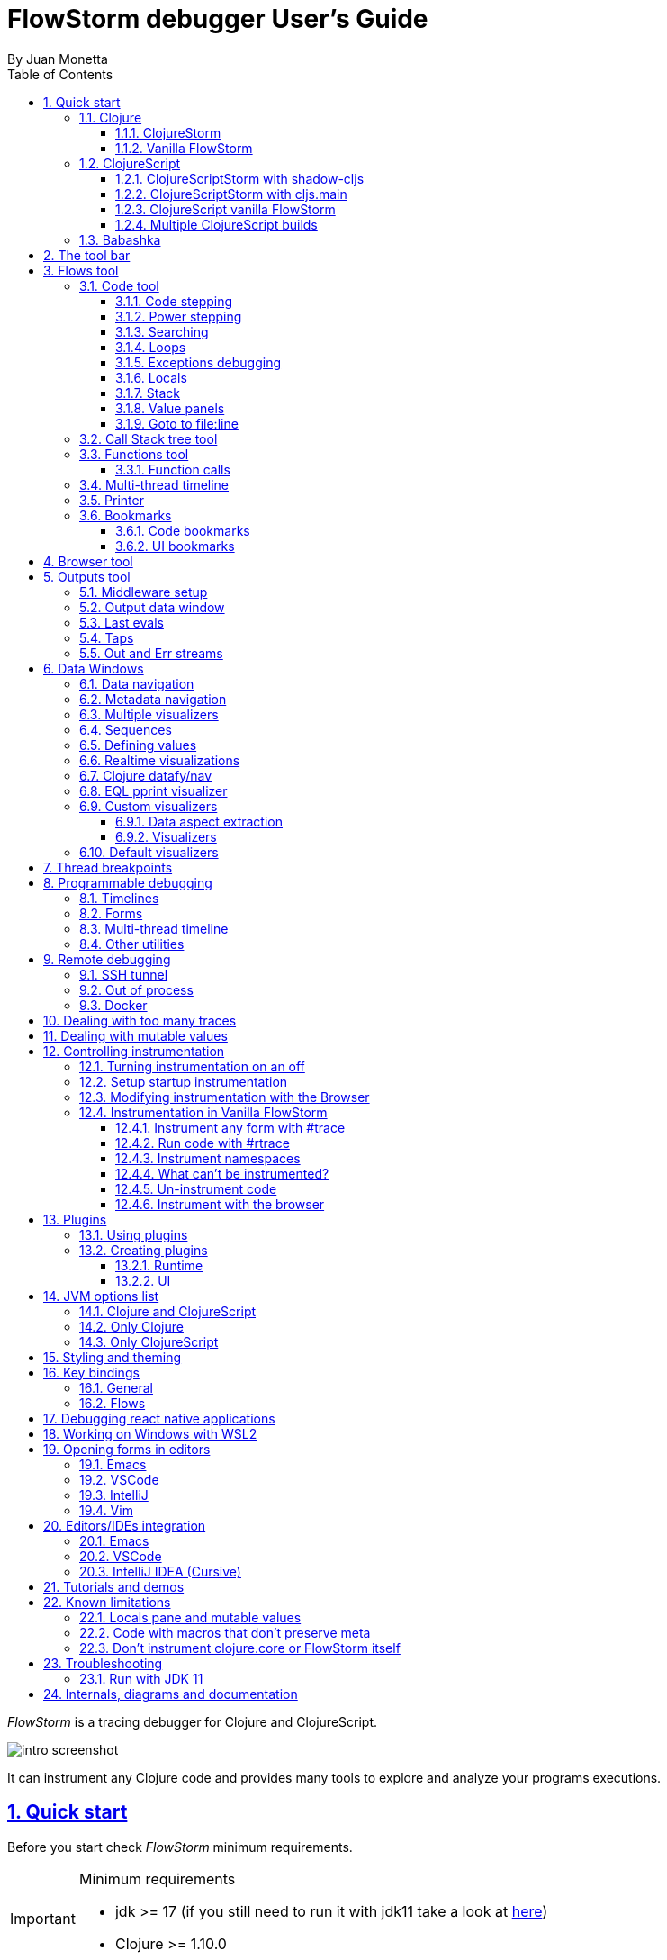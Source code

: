 = FlowStorm debugger User's Guide
:source-highlighter: rouge
:author: By Juan Monetta
:lang: en
:encoding: UTF-8
:doctype: book
:toc: left
:toclevels: 3
:sectlinks:
:sectanchors:
:leveloffset: 1
:sectnums:


_FlowStorm_ is a tracing debugger for Clojure and ClojureScript.

image::user_guide_images/intro_screenshot.png[]

It can instrument any Clojure code and provides many tools to explore and analyze your programs executions.

= Quick start

Before you start check _FlowStorm_ minimum requirements.

[IMPORTANT]
.Minimum requirements
====
	- jdk >= 17 (if you still need to run it with jdk11 take a look at <<#_run_with_jdk_11,here>>)
	- Clojure >= 1.10.0
====

== Clojure

There are two ways of using _FlowStorm_ for Clojure :

	- With <<#_clojurestorm,ClojureStorm>> (recommended) : Swap your Clojure compiler at dev time by ClojureStorm and get everything instrumented automatically
	- <<#_vanilla_flowstorm,Vanilla FlowStorm>> : Just add FlowStorm to your dev classpath and instrument by tagging and re-evaluating forms
    
=== ClojureStorm

This is the newest and simplest way of using _FlowStorm_. It requires you to swap your official Clojure compiler by _ClojureStorm_ only at dev time.

Swapping compilers sounds like a lot, but don't worry, _ClojureStorm_ is just a patch applied over the official compiler with some
extra stuff for automatic instrumentation. You shouldn't encounter any differences, it is only for dev, and you can swap it back
and forth by starting your repl with a different alias or lein profile.

The easiest way to run and learn _FlowStorm_ with _ClojureStorm_ is by running the repl tutorial.

==== Try it with no project and no config

You can start a repl with FlowStorm with a single command like this :

[%nowrap,bash]
----
;; on Linux and OSX
clj -Sforce -Sdeps '{:deps {} :aliases {:dev {:classpath-overrides {org.clojure/clojure nil} :extra-deps {com.github.flow-storm/clojure {:mvn/version "1.12.0-9"} com.github.flow-storm/flow-storm-dbg {:mvn/version "4.4.0"}}}}}' -A:dev

;; on Windows
clj -Sforce -Sdeps '{:deps {} :aliases {:dev {:classpath-overrides {org.clojure/clojure nil} :extra-deps {com.github.flow-storm/clojure {:mvn/version """1.12.0-9"""} com.github.flow-storm/flow-storm-dbg {:mvn/version """4.4.0"""}}}}}' -A:dev
----

Pasting that command on your terminal will bring up a repl with _FlowStorm_ and the compiler swapped by _ClojureStorm_. When the repl comes up
evaluate the `:dbg` keyword to bring up the UI and then click on  `Help->Tutorial` on the menu for a tour of the basics.

After the tutorial you may want to use it on your projects. You use it by adding a deps.edn alias or  lein profile.

The simplest way is to setup it globally, so that is what we are going to do next. You can also add it only
to specific projects if they require special configurations.

==== Global setup as deps.edn aliases

You can setup your global `~/.clojure/deps.edn` (on linux and macOS) or `%USERPROFILE%\.clojure\deps.edn` (on windows) like this :

[%nowrap,clojure]
----
{...
 :aliases
 {:1.12-storm {:classpath-overrides {org.clojure/clojure nil}
               :extra-deps {com.github.flow-storm/clojure {:mvn/version "1.12.0-9"}
                            com.github.flow-storm/flow-storm-dbg {:mvn/version "4.4.0"}}}

  ;; Optional plugins you find yourself using regularly 
  :fs-web-plugin {:extra-deps {com.github.flow-storm/flow-storm-web-plugin {:mvn/version "1.0.0-beta"}}
                  :jvm-opts ["-Dclojure.storm.instrumentOnlyPrefixes.webPlugin=org.httpkit.server,ring.adapter.jetty,next.jdbc.result-set"
                             "-Dflowstorm.plugins.namespaces.webPlugin=flow-storm.plugins.web.all"]}
  
  ...}}
----

Then you can start your repls with the `:1.12-storm` alias (like `clj -A:1.12-storm`). When the repl comes up evaluate the `:dbg` keyword to bring up the UI,
then click on  `Help->Tutorial` on the menu for a tour of the basics.

==== Global setup as leiningen profiles

You can setup your global `~/.lein/profiles.clj` (on linux and macOS) or `%USERPROFILE%\.lein\profiles.clj` (on windows) like this :

[%nowrap,clojure]
----
{:1.12-storm
 {:dependencies [[com.github.flow-storm/clojure "1.12.0-9"]
                 [com.github.flow-storm/flow-storm-dbg "4.4.0"]]
  :exclusions [org.clojure/clojure]}

 ;; Optional plugins you find yourself using regularly 
 :fs-web-plugin
 {:dependencies [[com.github.flow-storm/flow-storm-web-plugin "1.0.0-beta"]]
  :jvm-opts ["-Dclojure.storm.instrumentOnlyPrefixes.webPlugin=org.httpkit.server,ring.adapter.jetty,next.jdbc.result-set"
             "-Dflowstorm.plugins.namespaces.webPlugin=flow-storm.plugins.web.all"]}
...}
----

Then you can start your project repls with `+1.12-storm` profile (like `lein with-profile +1.12-storm repl`). When the repl comes up evaluate the `:dbg` keyword to bring up the UI,
then click on  `Help->Tutorial` on the menu for a tour of the basics.

[NOTE]
.Running lein repl without a project
====
For some reason if you run `lein with-profile +1.12-storm repl` outside of a project it will not run with the profile
activated correctly.
====

==== Per project setup with deps.edn

If your project is using deps.edn, you can add an alias that looks like this :

[%nowrap,clojure]
----
{...
 :aliases {:1.12-storm
           {;; for disabling the official compiler
            :classpath-overrides {org.clojure/clojure nil} 
            :extra-deps {com.github.flow-storm/clojure {:mvn/version "1.12.0-9"}
                         com.github.flow-storm/flow-storm-dbg {:mvn/version "4.4.0"}}}}}
----

Once you have setup your deps.edn, start your repl with the `:1.12-storm` alias and run the debugger by evaluating
the `:dbg` keyworkd on your repl (this means just type `:dbg` and hit return).

If it is your first time using FlowStorm, when the UI comes up click on `Help->Tutorial` on the menu for a tour of the basics.

If you need more fine control over instrumentation see <<#_controlling_instrumentation,controlling instrumentation>>.

==== Setup with leiningen

If your project uses lein, you can add a profile that looks like this :

[%nowrap,clojure]
----
(defproject my.project "1.0.0"
  :profiles {:1.12-storm
             {:dependencies [[com.github.flow-storm/clojure "1.12.0-9"]
                             [com.github.flow-storm/flow-storm-dbg "4.4.0"]]
              :exclusions [org.clojure/clojure]}}
  ...)
----

Once you have setup your lein profile globally or per project, start your repl with the `1.12-storm` profile and run the debugger by evaluating
the `:dbg` keyworkd on your repl (this means just type `:dbg` and hit return).

Make sure you activate the profile with `lein with-profile +1.12-storm repl`. 

If it is your first time using FlowStorm, when the UI comes up click on `Help->Tutorial` on the menu for a tour of the basics.

If you need more fine control over instrumentation see <<#_controlling_instrumentation,controlling instrumentation>>.

[NOTE]
.lein dependencies
====
If you are using lein < 2.11.0 make sure your global :dependencies don't include the official org.clojure/clojure dependency.
Moving to lein latest version should work ok even if your global :dependencies contains the Clojure dep.
====

=== Vanilla FlowStorm

If you use the https://clojure.org/guides/deps_and_cli[clojure cli] you can start a repl with the _FlowStorm_ dependency loaded like this :

[,bash]
----
;; on Linux and OSX
clj -Sforce -Sdeps '{:deps {com.github.flow-storm/flow-storm-dbg {:mvn/version "4.4.0"}}}'

;; on Windows
clj -Sforce -Sdeps '{:deps {com.github.flow-storm/flow-storm-dbg {:mvn/version """4.4.0"""}}}'
----

If you are a https://leiningen.org/[lein] user add the dependency to your project.clj `:dependencies` and run `lein repl`.

Then require the api namespace and start the debugger :

[%nowrap,clojure]
----
user> (require '[flow-storm.api :as fs-api]) ;; the only namespace you need to require

user> (fs-api/local-connect) ;; will run the debugger GUI and get everything ready
----

You should now see a empty debugger window. Click on the recording button to leave the debugger in
recording mode and the let's debug something:

[%nowrap,clojure]
----
user> #rtrace (reduce + (map inc (range 10))) ;; #rtrace will instrument and run some code
----

After running it, you should get the return value of the expression (as if #rtrace wasn't there),
but now you will also have the debugger UI showing your recordings.

From here you probably want to check out the <<#_flows_tool, Flows tool>> which contains a lot of information
about exploring your recordings.

== ClojureScript

Debugging ClojureScript is a case of remote debugging in _FlowStorm_. This means the debugger
will run in a separate process and connect to the debuggee (your browser or nodejs runtime) via a websocket and optionally
an nrepl server.

There are two ways of using _FlowStorm_ with ClojureScript :

    - With <<#_clojurescriptstorm_with_shadow_cljs,ClojureScriptStorm>> (recommended) : Swap your ClojureScript compiler by ClojureScriptStorm at dev and get everything instrumented automatically
	- <<#_clojurescript_vanilla_flowstorm,Vanilla FlowStorm>> : Just add FlowStorm to your dev classpath and instrument by tagging and re-evaluating forms
    
_ClojureScriptStorm_ is a fork of the official ClojureScript compiler that adds automatic instrumentation so you don't need to think about it (you can still disable it when you don't need it).

You use it by swapping the official ClojureScript compiler by _ClojureScriptStorm_ at dev time, using dev aliases or profiles.

[NOTE]
.Repl connection
====
For enabling every debugger feature, _FlowStorm_ needs to connect to a cljs repl.
Currently only shadow-cljs repl over nrepl is supported.
====

=== ClojureScriptStorm with shadow-cljs

[IMPORTANT]
.Minimum requirements
====
    - Shadow Cljs >= 2.25.4
    - FlowStorm >= 3.7.4
====

For setting up _FlowStorm_ with shadow-cljs you need to modify two files, your `shadow-cljs.edn` and your `deps.edn`.
This is setup once and forget, so once you have configured _FlowStorm_ you can do everything from the UI, without
any other sources modifications.

If you want a shadow-cljs template to play with, take a look at https://github.com/jpmonettas/shadow-flow-storm-basic/[this repo].

[NOTE]
.shadow-cljs
====
Currently you can only use _ClojureScriptStorm_ with shadow-cljs if you are resolving your
dependencies with deps.edn. This means having `:deps true` or similar in your shadow-cljs.edn.
If you have your dependencies directly in your shadow-cljs.edn you will have to use <<#_clojurescript_vanilla_flowstorm,Vanilla FlowStorm>>
for now.
This is because there is currently no way to swap the ClojureScript compiler in shadow-cljs.edn.
====

First, make your shadow-cljs.edn looks something like this :

[%nowrap,clojure]
----
{:deps {:aliases [:dev]}
 :nrepl {:port 9000}
 ... 
 :builds
 {:my-app {...
           :devtools {:preloads [flow-storm.storm-preload]
                      :http-port 8021}}}}
----

So, the important parts are: you need to tell shadow to apply your deps.edn dev alias, set up a nrepl port,
and also add `flow-storm.storm-preload` to your preloads. If you have other preloads make sure `flow-storm.storm-preload`
is the first one.

Then, modify your `deps.edn` dev profile to look like this :

[%nowrap,clojure]
----
{...
 :aliases
 {:dev {:classpath-overrides {org.clojure/clojurescript nil} ;; disable the official compiler
        :extra-deps {thheller/shadow-cljs {:mvn/version "2.25.6" ;; >= 2.25.4
                                           :exclusions [org.clojure/clojurescript]}
                     ;; bring ClojureScriptStorm
                     com.github.flow-storm/clojurescript {:mvn/version "1.11.132-9"}
                     ;; add FlowStorm runtime dep
                     com.github.flow-storm/flow-storm-inst {:mvn/version "4.4.0"}}
       :jvm-opts ["-Dcljs.storm.instrumentOnlyPrefixes=your-app-base-ns"
                   "-Dcljs.storm.instrumentEnable=true"
                   "-Dflowstorm.startRecording=false"]}}}
----

There are lots of things going on there, but the main ones are: disabling the official compiler, adding
_ClojureScriptStorm_ and _FlowStorm_ dependencies, and then configuring what you want _ClojureScriptStorm_ to automatically
instrument.

It is important to configure what namespaces you want to instrument, and you do this by setting the
`cljs.storm.instrumentOnlyPrefixes` jvm property.

This is a comma separated list of namespaces prefixes, you normally want your app namespaces plus some libraries, like :
`cljs.storm.instrumentOnlyPrefixes=org.my-app,org.my-lib,hiccup`

And this is it. Once you have it configured, run your shadow watch as you normally do, load your app on the browser (or nodejs).

Whenever your need the debugger, on a terminal run the ui with your shadow-cljs.edn data :

[,bash]
----
clj -Sforce -Sdeps '{:deps {com.github.flow-storm/flow-storm-dbg {:mvn/version "4.4.0"}}}' -X flow-storm.debugger.main/start-debugger :port 9000 :repl-type :shadow :build-id :my-app
----

and then reload you page so it connects to it.

Since we started the app with `flowstorm.startRecording=false` you will have to click on the record button once to start recording.
Whenever recording is enable and something executes under an instrumented namespace you should see the recordings appear in the debugger
under the main thread.

[NOTE]
.recording expressions typed on the repl
====
If you type at the repl something like `(defn foo [a b] (+ a b))` under an instrumented ns, the `foo` function will get instrumented
automatically and you will able to explore the recordings after the function is called.
On the other side, typing a simple expression like `(+ 1 2)` will not show anything, this is currently a limitation but you can
still make that work by wrapping the expression on a fn and immediately calling it, like `((fn [] (+ 1 2)))`
====

=== ClojureScriptStorm with cljs.main

You can use _FlowStorm_ and _ClojureScriptStorm_ with cljs.main.

To compile instrumented files :

[%nowrap,bash]
----
clj -J-Dcljs.storm.instrumentOnlyPrefixes=org.foo -J-Dcljs.storm.instrumentEnable=true -Sdeps '{:paths ["src"] :deps {com.github.flow-storm/clojurescript {:mvn/version "1.11.132-9"} com.github.flow-storm/flow-storm-inst {:mvn/version "4.4.0"}}}' -M -m cljs.main -co '{:preloads [flow-storm.storm-preload] :main org.foo.core}' --compile
----

To run a repl that instrument everything under org.foo :

[%nowrap,bash]
----
clj -J-Dcljs.storm.instrumentOnlyPrefixes=org.foo -J-Dcljs.storm.instrumentEnable=true -Sdeps '{:paths ["src"] :deps {com.github.flow-storm/clojurescript {:mvn/version "1.11.132-9"} com.github.flow-storm/flow-storm-inst {:mvn/version "4.4.0"}}}' -M -m cljs.main -co '{:preloads [flow-storm.storm-preload] :main org.foo.core}' --repl
----

Then run the _FlowStorm_ UI :

[%nowrap,bash]
----
clj -Sforce -Sdeps '{:deps {com.github.flow-storm/flow-storm-dbg {:mvn/version "4.4.0"}}}' -X flow-storm.debugger.main/start-debugger
----

And now refresh your browser page so your browser app connects to the UI.

=== ClojureScript vanilla FlowStorm

Let's say you are using https://github.com/thheller/shadow-cljs[shadow-cljs] to start a ClojureScript repl.

First you need to add _FlowStorm_ dependency to your project dependencies, like this :

[%nowrap,clojure]
----
$ cat shadow-cljs.edn

{...
 :dependencies [... [com.github.flow-storm/flow-storm-inst "4.4.0"]]

 ;; the next two lines aren't needed but pretty convenient
 :nrepl {:port 9000}
 :my-build-id {:devtools {:preloads [flow-storm.preload]}}
 ...} 
----

Then let's say you start your repl like :

[,bash]
----
npx shadow-cljs watch :my-build-id

shadow-cljs - config: /home/jmonetta/demo/shadow-cljs.edn
shadow-cljs - server version: 2.19.0 running at http://localhost:9630
shadow-cljs - nREPL server started on port 9000
shadow-cljs - watching build :my-build-id
[:my-build-id] Configuring build.
[:my-build-id] Compiling ...
[:my-build-id] Build completed. (127 files, 0 compiled, 0 warnings, 6.19s)

cljs.user=> 
----

As you can see from the output log shadow-cljs started a nrepl server on port 9000, this is the port _FlowStorm_ needs to connect to,
so to start the debugger and connect to it you run :

[,bash]
----
;; on linux and mac-os
clj -Sforce -Sdeps '{:deps {com.github.flow-storm/flow-storm-dbg {:mvn/version "4.4.0"}}}' -X flow-storm.debugger.main/start-debugger :port 9000 :repl-type :shadow :build-id :my-build-id

;; on windows
clj -Sforce -Sdeps '{:deps {com.github.flow-storm/flow-storm-dbg {:mvn/version """4.4.0"""}}}' -X flow-storm.debugger.main/start-debugger :port 9000 :repl-type :shadow :build-id :my-build-id
----

And that is all you need, the debugger GUI will pop up and everything will be ready.

Try tracing some code from the repl :

[%nowrap,clojure]
----
cljs.user> #rtrace (reduce + (map inc (range 10))) ;; #rtrace will instrument and run some code
----

After running it, you should get the return value of the expression (as if #rtrace wasn't there).

The debugger thread list (the one on the left) shows all the threads it has recordings for. Because we are
in javascript land there will always be just one thread, called `main`.
Double clicking it should open the "thread exploring tools" for that thread in a new tab.

This guide will cover all the tools in more detail but if you are interested in code stepping for example you will find
it in the `code stepping tool` at the bottom left corner of the thread tab, the one that has the `()` icon.

Click on it and use the stepping controls to step over the code.

Now that everything seems to be working move on and explore the many features _FlowStorm_ provides. There are many ways of instrumenting
your code, and many ways to explore its executions.

If you are not using a repl or the repl you are using isn't supported by _FlowStorm_ yet you can still use the debugger
but not all features will be supported (mainly the browser features).

For this you can start the debugger like before but without any parameters, like this :

[,bash]
----
clj -Sforce -Sdeps '{:deps {com.github.flow-storm/flow-storm-dbg {:mvn/version "4.4.0"}}}' -X flow-storm.debugger.main/start-debugger
----

And then go to your app code and call `(flow-storm.runtime.debuggers-api/remote-connect)` maybe on your main, so every time your program starts
will automatically connect to the repl.

[NOTE]
.ClojureScript environments
====

_FlowStorm_ is supported for ClojureScript in :

		  - Browsers
		  - NodeJS
		  - React native
====

[NOTE]
.NodeJs and react-native
====
On NodeJs and react-native you need to install the `websocket` library.
Do this by running `npm install websocket --save`

For react-native if your app is running inside a cellphone you will have to also provide the `:debugger-host` key
to `flow-storm.debugger.main/start-debugger` with your box ip address, unless you are using adb reverse with your ports for
which you will have to `adb reverse tcp:7722 tcp:7722` (the debugger websocket port)
====

[NOTE]
.App initialization debugging
====
If you need to debug some app initialization, for adding `#trace` tags before the debugger is connected you
will have to require flow-storm.api yourself, probably in your main. All the tracing will be replayed to the debugger
once it is connected.
====

Here is a repo you can use if you want to try _FlowStorm_ with shadow-cljs https://github.com/flow-storm/shadow-flow-storm-basic

=== Multiple ClojureScript builds

You can setup FlowStorm to debug multiple ClojureScript builds. This can be useful when your application is made up of multiple parts,
like when you have web workers.

Debugging multiple builds require multiple debugger instances, one per build.

The FlowStorm UI will start a websocket server, by default on 7722, so if you want to run multiple instances of it, you need
to run each instance under a different port. You can do this by providing a `:ws-port` to the startup command.

So let's say you want to run two debuggers, one for your page and one for a webworker, your can run them like this :

[,bash]
----
# on one terminal start your app debugger instance
clj -Sforce -Sdeps '{:deps {com.github.flow-storm/flow-storm-dbg {:mvn/version "4.4.0"}}}' -X flow-storm.debugger.main/start-debugger :port 9000 :repl-type :shadow :build-id :my-app :ws-port 7722

# on a second terminal start your webworker debugger instance
clj -Sforce -Sdeps '{:deps {com.github.flow-storm/flow-storm-dbg {:mvn/version "4.4.0"}}}' -X flow-storm.debugger.main/start-debugger :port 9000 :repl-type :shadow :build-id :my-web-worker :ws-port 7733
----

Now you also need to configure your builds to tell them what port they should connect to.
You do this by writing different preloads for each of your builds, and then using them instead of your `flow-storm.storm-preload`, like:

`my_app.main_storm_preload.cljs`

[%nowrap,clojure]
----
(ns my-app.main-storm-preload
  (:require [cljs.storm.tracer]
            [flow-storm.tracer :as tracer]
            [flow-storm.runtime.debuggers-api :as dbg-api]))

(dbg-api/start-runtime)
(tracer/hook-clojurescript-storm)
(dbg-api/remote-connect {:debugger-host "localhost" :debugger-ws-port 7722})
----

`my_app.webworker_storm_preload.cljs`

[%nowrap,clojure]
----
(ns my-app.webworker-storm-preload
  (:require [cljs.storm.tracer]
            [flow-storm.tracer :as tracer]
            [flow-storm.runtime.debuggers-api :as dbg-api]))

(dbg-api/start-runtime)
(tracer/hook-clojurescript-storm)
(dbg-api/remote-connect {:debugger-host "localhost" :debugger-ws-port 7733})
----

They are the same as `flow-storm.storm-preload` just with different port numbers.

Now you can configure your shadow-cljs.edn like this :
[%nowrap,clojure]
----
{...
 :builds
 {:app
  {:target :browser
   ...
   :modules
   {:my-app {:init-fn my.app/init
           :preloads [my-app.main-storm-preload]}
    :my-webworker {:init-fn my.app.worker/init
                   :preloads [my-app.webworker-storm-preload]
                   :web-worker true}}}}}
----

[NOTE]
.Multiple debuggers tips
====
You can change the theme or customize the styles of different instances to make it easier to
know which debugger instance is connected to which application.
====

== Babashka

You can debug your babashka scripts with FlowStorm using the JVM. The process is quite simple.

Let's say we want to debug this example script https://raw.githubusercontent.com/babashka/babashka/master/examples/htmx_todoapp.clj
which runs a webserver with a basic todo app.

First we need to generate a deps.edn by running `bb print-deps > deps.edn`

Then modify the resulting deps.edn to add the FlowStorm alias like this :

[%nowrap,clojure]
----
{...
 :aliases {:dev {:classpath-overrides {org.clojure/clojure nil} ;; for disabling the official compiler
                 :extra-deps {com.github.flow-storm/clojure {:mvn/version "1.12.0-9"}
                              com.github.flow-storm/flow-storm-dbg {:mvn/version "4.4.0"}}
                 :jvm-opts ["-Dclojure.storm.instrumentOnlyPrefixes=user"]}}}
----

With `clojure.storm.instrumentOnlyPrefixes=user` we are telling ClojureStorm to instrument everything inside
the `user` namespace since the script doesn't contain any namespace declaration.

And that is it, you can now start your clojure repl as usual, with `clj -A:dev` and then eval the `:dbg` keyword to
start the debugger UI.

Then eval the entire file to compile everything. To start the server in this example you will have to remove the wrapping
that is basically only allowing the server to run if we are running from babashka, like this :

[%nowrap,clojure]
----
(when true #_(= *file* (System/getProperty "babashka.file"))
  ...)
----

so we can also start it from Clojure.

After the server has started, you can use the app from the browser and everything will get recorded as usual.

= The tool bar

The toolbar as well as the menu provides quick access to some general commands.

image::user_guide_images/toolbar.png[]

From left to right:

- Cancel current running task. Whenever you a running a task that can take some time, this button will be red, and you can use it to cancel the task.
- The `Inst enable` button allows to enable/disable instrumentation when in a Storm environment. A change on instrumentation will only affect newly compiled code.

= Flows tool

The `Flows` vertical tab contains a bunch of tools for recording and analyzing your programs executions.

First of all, what are Flows?

A Flow is an "execution flow" recording unit. The only purpose of a flow is to group recording activity.
This grouping allows us for example to run some code and record it under `flow-0`, then modify our code, run it again, and
record this second run (or flow) under `flow-1`. Now we can access both recordings separately.

image::user_guide_images/recording_controls.png[]

When you first open FlowStorm UI you will see four things, from left to right :

- Clear your recordings if any.
- Start/Stop recording. You can keep your heap from growing by stopping recording when you don't need it.
- Start/Stop recording the multi-thread timeline. Check out the <<#_multi_thread_timeline, multi-thread timeline>> tool.
- The `Rec on` combo-box to select under what flow new recordings are going to be stored.

Whenever there is something recorded for a flow, a new tab with the flow name will appear.

Execution inside a flow will be grouped by threads. So the first thing you will see on a flow is a menu of threads
we have recordings for so far. This threads will be referred sometimes as timelines, since they are a sequence of
recorded execution steps.

Let's say for example we have selected to record under `flow-1` and run some multi threaded code.

We are going to see something like this :

image::user_guide_images/multi_flows_1.png[]

There is a lot going on in the screenshot above, but the most important are :

      - we have configured FlowStorm to record new executions under `flow-1`
      - we have recorded stuff under `flow-1` and there are also some previous recordings under `flow-0`       
      - we are currently looking at `flow-1`, we have opened to explore the thread with id `1` called `main` and we are exploring it in <<#_code_stepping,the code stepper>>
      - `Threads [4]` indicates we have recorded activity in 4 threads, which we can access via this menu

Now for a different example :

image::user_guide_images/multi_flows_2.png[]

This second image shows us exploring the recordings of a thread with id `474`, called `pool-4-thread-4` on `flow-0`.

image::user_guide_images/flows_toolbar.png[]

The `Flows tool` also contains a toolbar that contains the Quick jump box.
Use it for quickly opening the first recording of a function in <<#_code_stepping,the code stepper>>.
Will autocomplete the first 25 matches.

In the screenshot above we see analyzing the recordings in <<#_code_stepping,the code stepper>> but there are many tools to explore the recorded timelines,
which we are going to describe next.

== Code tool

image::user_guide_images/code_tool_tab.png[]

The code tool is the first of the `Flows` tab. It provides most of the functionality found in a traditional debugger.
You can use it to step over each expression, visualize values, locals and more.

=== Code stepping

The code tool allows you to step and "travel throught time" in two ways:

- Use the controls at the top to step over your code in different ways.
- Click on the highlighted forms to position the debugger at that point in time.

image::user_guide_images/controls.png[]

For moving around using the controls we have two rows of buttons.

The second row of controls, the most important one, are the stepping controls.

From left to right they are :

- Step over backwards, will make one step backwards always staying on the same frame.
- Step backwards, will step backwards in time going into sub functions.
- Step out, will position the debugger in the next step after this function was called.
- Step forward, will step forward in time going into sub functions.
- Step over forward, will make one step forwards always staying on the same frame.

The numbers at the center show `current_step_index / total_steps`. This means that a total of `total_steps` has been recorded
for this thread so far. Write any number (less than total_steps) on the text box to jump into that position in time.

The buttons around the step counter are :

- Jump to the first step of the recording.
- Jump to the last step of the recording.

On the first row we have more controls, also for moving around in time.

From left to right we have :

- Undo navigation
- Redo navigation
- Add a <<#_bookmarks, bookmark>>
- The last stepping controls to the right are the <<#_power_stepping, power stepping>> controls.

[NOTE]
.Highlighting
====
Only the forms that were executed at least once for the current function frame will be highlighted.
====

This means that code can be un-highlighted for two reasons:

- there isn't any recording for that part of the code
- there is a recording but doesn't belong to this function frame.

image::user_guide_images/stepper_highlighting.png[]

In the contrived example above we see we are stepping the `foo` function. All inside this function
body is highlighted but the bodies of the two anonymous functions for mapping and reducing. This
will only get highlighted once you step into their bodies.

In this case you are sure there are recordings for these functions bodies because the reduce is
non lazy, so if you keep stepping eventually you will get into their bodies, but there is a faster way.

image::user_guide_images/stepper_highlighting_2.png[]

For this you can right click on any un-highlighted expression that you think there could be a recording for and
select `Jump forward here`.

image::user_guide_images/stepper_highlighting_3.png[]

This will make FlowStorm scan from the current point of the timeline searching forward for a value
recorded at that coordinate (if any) and move the stepper to that point in time.

You also have `Jump to first record here` which will scan from the beginning of the timeline and `Jump backwards here`
which will search backwards from the current position.

=== Power stepping

image::user_guide_images/controls_power_custom.png[]

The controls at the right are power stepping controls. They provide more powerfull ways of stepping through the code.

Clicking on the first, back, next or last buttons will navigate the timeline using the selected power stepping tool in the dropdown.

There are currently six power stepping tools :

- `identity`, will step to the prev/next value which identity is the same as the current value.
- 'equality', will step to the prev/next value which is equals (clojure equality) to the current value.
- `same-coord` will step to the prev/next value for the same coordinate. This means it will move to the next recording in
  the timeline for this exact place in the code you are currently in. You can also see it as take me to all the situations
  when the current expression executed doesn't matter how we got to it.
- `custom`, allows you to provide a predicate, which will be used to find the next step.
  If you define it like `(fn [v] (map? v))` will make the power stepper step over all map values.
- `custom-same-coord`, the same as `custom` but fixed on the current coordinate like `same-coord`.
- `identity-other-thread`, will step to a position which identity is the same as the current value in a different thread.
  Here the prev and next arrows do the same thing, it will just jump to the first position that matches this value on a
  different thread. This has some limitations. If there are more than two threads working with this identity there is no way
  of choosing which thread to go. If you need more control, checkout the <<#_programmable_debugging,programmable debugging>>
  section, specially the `find-expr-entry` function.
- `fn-call`, allows you to provide a function to step to.

[NOTE]
.Custom stepping
====
Custom power stepping is only supported in Clojure now.
====

Power stepping automatically skips all values equals to `:flow-storm.power-step/skip`. This can be useful when combined
with <<#_dealing_with_mutable_values, snapshot-value>> as a way of ignoring some of them, which provides a way of sampling
tight loops like in games.


=== Searching

image::user_guide_images/search_access.png[]

You can use the search tool to search over all your flow recorded expressions and then make the stepper jump to them.
You can find the search tool under `More tools -> Search`.

There are multiple ways of searching:

- By pr-str
- By data window current value
- By predicate

==== Searching by pr-str

image::user_guide_images/search_pr_str.png[]

This type of search will walk over the selected threads expressions, converting their values to strings with `pr-str` up to the selected level and depth
and then checking if the resulting string contains your provided query string.

==== Searching by DataWindow value

image::user_guide_images/search_data_window.png[]

Searching by data window value allows you to select any of the current data windows and will search for the current selected data window value
over the selected threads expressions values using identity.

==== Searching by predicate

image::user_guide_images/search_pred.png[]

Searching by predicate allows you to provide a Clojure predicate which will be used over all selected threads expressions values.

=== Loops

Whenever you click a highlighted form that has been executed multiple times inside the same function call (any kind of loop),
instead of immediately jumping into it, FlowStorm will popup a menu, like in the picture below :

image::user_guide_images/loops.png[]

This is the loops navigation menu. It allows you to quickly move around interesting iterations of the loop.

The menu will display slightly different options depending on you current position. The `[FIRST] ...` and `[LAST] ...`
entries will always show, which allows you to quickly jump to the first and last iteration of the loop.

If you are currently before the loop, clicking into any expression inside the loop will show the first 20
values for the clicked expression.

If instead you are currently in a expression after the loop, clicking back to an expression inside the loop,
will show the last 20 values for the clicked expression.

Now if you are currently stepping inside the loop, clicking any other expression inside it will show you 10 values
before and 10 values after of your current position.

Clicking on any of this entries will take you to that position in time.

If this is not enough, and you want to see all the values taken by some expression along the loop, you can always
use the <<#_printer, printer tool>>.

=== Exceptions debugging

`FlowStorm` will capture all functions that didn't return because an exception unwind the stack, even
when that exception was captured further and it didn't bubble up.

image::user_guide_images/exceptions.png[]

When an unwind situation is recorded a combobox will show up in the toolbar, containing the functions names
together with the exceptions types. If you hover the mouse over any of them, a tooltip will display the exception message.

Clicking on any of them will position the stepper at that point in time so you can explore what happened before.

You can configure FlowStorm to automatically jump to exceptions with the `Config` menu by checking `Auto jump to exception`
which is disabled by default.

=== Locals

The locals panel will show the locals visible for the current point in time and their values at binding time.

image::user_guide_images/locals.png[]

Right clicking on them will show a menu where you can :

	  - define all frame vars 
	  - define the value with a name, so you can use it at the repl
	  - inspect the value with a <<#_data_windows,data window>>
	  - tap the value as with `tap>`

`Define all frame vars` will define all the bindings for the entire frame in the current form namespace.
This is useful for trying things at your editor as described here https://www.cognitect.com/blog/2017/6/5/repl-debugging-no-stacktrace-required

[NOTE]
.Locals and mutable values
====
The Locals pane will show the value of each binding for a symbol at binding time, which are the same thing
no matter where you are in the current block when working with immutable objects, but not when working with mutable ones.
If what was bound was muttable in any way, you will be seeing the value at binding time, and not at current time. 
====


=== Stack

The stack panel will always show the current stacktrace. Be aware that the stacktrace
only include functions calls that had been recorded, so if you aren't recording everything
there will be gaps.

image::user_guide_images/stack.png[]

Double clicking on any of the stack entries will make the debugger jump to that point in time.

=== Value panels

Value panels show in many places in _FlowStorm_.

image::user_guide_images/value_panels2.png[]

The value panel in the code tool always display a pretty print of the current expression value.

You can configure the print-level and print-meta for the pretty printing by using the controls at the top.

The value panel showing the current expression in the code stepper is a little bit special since it also
contains a <<#_data_windows,data window>> tab which allows you to quickly navigate the value or give it custom
visualizations.

image::user_guide_images/value_panels1.png[]

==== Define value for repl

Use the `def` button to define a var pointing to the current inspector value.

You can use / to provide a namespace, otherwise will be defined under [cljs.]user

=== Goto to file:line

Clicking on the `Actions->Goto file:line` menu allows you to search and jump to the first recording of a expression
with a file and line, given that one exists.

It will ask you for a file and line in the format of `<class-path-file-path>:<line>`.

If you have a file like `src/org/my_app/core.clj` and you are interested in expressions evaluating on like 42
you should search like `org/my_app/core.clj:42`.

== Call Stack tree tool

The call stack tree tool is the second one of the `Flows` tab. It allows you to see the execution flow by expanding its call stack tree.

image::user_guide_images/callstack_tool_tab.png[]

The call stack tree is useful for a high level overview of a complex execution and also as a tool for quickly moving through time.

You can jump to any point in time by double clicking on a node or by right clicking and on the context menu selecting `Step code`. 

image::user_guide_images/callstack_tree.png[]

Use the button at the top left corner of the tree tool to show the current frame of the debugger in the tree.

There are also two <<#_value_panels,value panels>> at the bottom that show the arguments and return value for the currently selected function call.

[NOTE]
.Disabling the call stack tree tool
====
The call stack tree tool can be enable/disable on the fly if you are not using it and performance is an issue,
since keeping it updated can be expensive.
You can disable it from the Config menu or via the `flowstorm.callTreeUpdate=false` JVM prop.
====

== Functions tool

The functions tool is the third one of the `Flows` tab.

image::user_guide_images/functions_tool_tab.png[]

It shows a list of all traced functions sort by how many times the have been called.

image::user_guide_images/functions_calls.png[]

Normal functions will be colored black, multimethods magenta and types/records protocols/interfaces implementations in green.

Together with the <<#_call_stack_tree_tool, call stack tree>> it provides a high level overview of a thread execution, and allows you to
jump through time much faster than single stepping.

You can search over the functions list by using the bar at the top.

=== Function calls

Clicking on the calls counter of any function will display all function calls on the right sorted by time.
Each line will show the arguments vector for each call, and their return value.
Use the check boxes at the top to hide some of the arguments.

image::user_guide_images/function_calls.png[]

Double clicking on any row in the functions call list will jump to the stepper at that point in time.

You can also use the `args` and `ret` buttons to open the values on the inspector.

== Multi-thread timeline

You can use this tool to record, display and navigate a total order of your recordings in a timeline.
This can be used, for example, to visualize how multiple threads expressions interleave, which is sometimes useful to debug race conditions.

You enable/disable the multi-thread timeline recording using its button on the toolbar. Recording on the multi-thread
timeline will make your program execution a little slower so it is recommended to have it paused unless you need it.

When you have something recorded on the multi-thread timeline you access the tool from the top right corner.

image::user_guide_images/multi_timeline_access.png[]

As an example, let's say you record the execution this function :

[,clojure]
----
(defn run-parallel []
  (->> (range 4)
       (pmap (fn [i] (factorial i)))
       (reduce +)))
----

By opening the tool a window like this should pop up :

image::user_guide_images/timeline.png[]

As you can see the timeline tool displays a linear representation of your expressions. Times flows from top to bottom and
each thread gets assigned a different color. Every time a function is called or returns you will see it under the `Function`
column, and for each expression executed you will see a row with its `Expression` and `Value`.

Double clicking any row will make your code stepper (on the main window) jump to the code at that point in time.

[NOTE]
.Big recordings timeline
====
Rendering the timeline needs some processing to render each sub-form and print each value so be aware it could be slow
if you try it on big recordings.
====

There is also a `Only functions?` checkbox at the top that will retrieve only function calls and can be used to visualize
the threads interleaving at a higher level.

== Printer

_FlowStorm_ has a lot of functionality to replace printing to the console as a debugging method since most of the time it is pretty
inefficient. Nonetheless, sometimes adding a bunch of print lines to specific places in your code is a very powerful way
of understanding execution.

For this cases _FlowStorm_ has the `Printer tool`, which allows you to define, manage and visualize print points, without the need
of re running your code. It will work on your recordings as everything else.

You can add and re run print points over your recordings as many times as you need. To add a print point, just right click on any
recorded expression.

image::user_guide_images/printer_add.png[]

It will ask you for a couple optional fields.

image::user_guide_images/printer_add_box.png[]

The `Message format` is the "println text". A message to identify the print on the printer output. Here you can use any text, in which you can
optionally use `%s` for the printed value, same as you would use it with format.

The `Expression` field can be use to apply a transformer function over the value before printing it. Useful when you want to see a part of the value.

image::user_guide_images/printer_access.png[]

After you add them, you can access the `Printers tool` by navigating to `More tools -> Printers`.

The threads selector allows you to select the thread the prints are going to run on.
Leaving it blank will run prints over all threads recordings (checkout the notes for caveats).
Clicking the `refresh` button will [re]run the printing again over the current recordings. 

image::user_guide_images/printer.png[]

You can tweak your prints at any time, like changing the print-length, print-level, message, transform-fn or just temporarily disable any of them.
When you are ok re-setting you prints, just click refresh and they will print again.

Double clicking on any printed line will jump to the Flows code tab, with the debugger pointed to the expression that generated the print.

[IMPORTANT]
.Multi-thread prints order
====
If you select `All` threads, and have a multi-thread timeline recording, then the printer will use it and you can use prints to debug threads
interleaving for example, but if you run your printers with `All` threads selected without a multi-thread timeline recording they will print
sorted by thread and not in the order they happened.
====

== Bookmarks

Bookmarks are another quick way of jumping around in code and they can be added from your code or the FlowStorm UI.

You can find you bookmarks on the top menu `View -> Bookmarks`.

image::user_guide_images/bookmarks.png[]

Double clicking on any bookmark will make the debugger jump back to its position.

=== Code bookmarks

You add code bookmarks by adding the `(bookmark)` statement to your code, which optionally accepts a label.

The first time a bookmark statement is executed it will make the FlowStorm UI jump to it. Since this behavior
is similar to a `debugger` statement in languages like Javascript, it is also aliased as `(debugger)` so you can
use whichever you prefer.

[NOTE]
.ClojureScript support
====
This is currently only supported when using ClojureScriptStorm >= 1.11.132-9 
====

=== UI bookmarks

UI bookmarks are useful when you find yourself jumping around, trying to understand a complex execution. They enable
you to mark execution positions so you can come back to them later.

image::user_guide_images/bookmarks_add_btn.png[]

You can bookmark the current position by pressing the bookmark button in the code tool, next to your stepping controls.
It will ask you the bookmark description.


= Browser tool

The browser tool is pretty straight forward. It allows you to navigate your namespaces and vars,
and provides ways of <<#_controlling_instrumentation,managing what gets instrumented>>.

image::user_guide_images/browser.png[]

= Outputs tool

image::user_guide_images/outputs.png[]

The outputs tool can be used instead of your normal IDE/Editor panel to visualize your evaluations
results, your taps outputs and your `*out*` and `*err*` streams writes (like printlns).

The advantages being :

- Custom visualizations
- Quick nested values navigation
- Quick taps values navigation
- Datafy nav navigation
- Access to all previously tapped values
- Access to the last 10 evaluated values (instead of just `*1` and `*2`)
- Ability to search tapped values in Flows

The taps visualization system works out of the box while the evals result and printing capture currently
depends on you using nrepl and starting with the flow-storm middleware. Checkout the outputs setup
section for instructions.

[NOTE]
.ClojureScript support
====
Only the taps viewer is currently supported on ClojureScript. The last evaluations
and the out and err streams capture aren't supported yet.
====

== Middleware setup

For using all the features in the Outputs tool you need to be using nrepl and start your repl with
`flow-storm.nrepl.middleware/wrap-flow-storm` middleware.

If you use Cider for example you can add it to `cider-jack-in-nrepl-middlewares` via customizing the global
value or by using `.dir-locals.el`.

== Output data window

The top panel is a <<#_data_windows,data window>> for displaying evaluations and taps.
As soon as you evaluate or tap something it will be displayed here.

== Last evals

The last evals pane gives you access to the last 10 evaluation results, same as `*1` and `*2`.

Click on any value to display it on the top data window.

== Taps

Everytime _FlowStorm_ starts, it will add a tap, so whenever you `tap>` something
it will show on the taps list.

Click on any value to display it on the top data window.

If the tapped value has also been recorded as an expression in Flows, you can right click on it
and run `Search value on Flows` to move the debugger to that point in time.

[NOTE]
.Search value on Flows
====
Be aware that if the code that taps your value is something like `(tap> :a-key)` you won't be able to jump
to it using this, because `:a-key` isn't a value recorded by _FlowStorm_, while if the tapping
code is like `(tap> some-bind)` or `(tap> (+ 2 3))` or the tapping of any other expression
you should be able to jump to it.
So if you want to use this functionality as a "mark" so you can quickly jump to different parts of
the recordings from the Taps tool, you can do it like `(tap> (str :my-mark))`
====


A `#tap` tag will also be available, which will tap and return so you can use it like `(+ 1 2 #tap (* 3 4))`
Use the `clear` button to clear the list.

There is also `#tap-stack-trace`. It will tap the current stack trace.

== Out and Err streams

Everything written on `*out*` or `*err*` will be captured and displayed on the bottom panel.
You can copy anything from this area with normal tools.

= Data Windows

image::user_guide_images/data_window.png[]

Data Windows are a user extensible tool to visualize and explore your data. Their role is to support :

- a way to navigate nested structures in a lazy way
- visualize and navigate metadata
- multiple visualizations for each value
- lazy/infinite sequences navigation
- a way to define the current sub-values so you can use them at the repl
- a mechanism for realtime data visualization
- clojure.datafy navigation out of the box
- tools for the user to add custom visualizations on the fly

The next sections will explore each of them.

== Data navigation

image::user_guide_images/data_window_dig.png[]

You can navigate into any key or value by clicking on it.

Use the breadcrumbs at the top to navigate back.

== Metadata navigation

image::user_guide_images/data_window_meta.png[]

If any value contains metadata, it will be shown at the top. Clicking on it will make the data window
navigate into it.

== Multiple visualizers

image::user_guide_images/data_window_multiple_viz.png[]

You can change how to display your current value by using the visualizers selector dropdown at the top.

== Sequences

image::user_guide_images/data_window_seqable.png[]

The seqable visualizer allows you to navigate all kind of sequences (even infinite ones) by bringing more pages on demand.

Click on `More` to bring the next page in.

== Defining values

You can always define a var for the current value being shown on any data window by clicking the `def` button.
Clicking on it will raise a popup asking for a symbol name. If you don't provide a fully qualified symbol
it will define the var under `user` or `cljs.user` if you are in ClojureScript.

A quick way to use it is to provide a short name, let's say `foo`, and then access it from your
code like `user/foo`.

== Realtime visualizations

image::user_guide_images/data_window_realtime.png[]

DataWindows not only support displaying and navigating values, but also updating them in real time from
your application.

From your program's code you can always create a data window with :

[,clojure]
----
(flow-storm.api/data-window-push-val :changing-long-dw-id 0 "a-long")
----

by providing a data window id, a value, and optionally the initial breadcrumb label.

But you can also update it (given that the selected visualizer supports updating like :scope for numbers) with :

[,clojure]
----
(flow-storm.api/data-window-val-update :changing-long-dw-id 0.5)
----

This `data-window-val-update` is pretty useful when called from loops or refs watches, specially paired
with a custom visualizer.

== Clojure datafy/nav

image::user_guide_images/data_window_datafy_nav.png[]

Data Windows support datafy nav out of the box. The data window will always be showing the result of
`clojure.datafy/datafy` of a value. For maps or vectors where keys provide navigation it will automatically
add a blue arrow next to the value.

Clicking on the value will just dig the data, while clicking on the blue arrow will navigate as with
`clojure.datafy/nav` applied to that collection on that key.

== EQL pprint visualizer

image::user_guide_images/eql_visualizer_0.png[]
image::user_guide_images/eql_visualizer_1.png[]

The `eql-query-pprint` visualizer allows you to explore your data "entities" by looking at subsets of it
using queries similar to datomic pull queries like in the screenshots above.

[NOTE]
.Disable by default
====
The EQL query pprint is disable by default. To enable it call `(flow-storm.runtime.values/register-eql-query-pprint-extractor)`.
====

By entities it means maps which contains only keywords as their keys. Every other collection
is just traversed.

This are all valid queries :

- `[*]`
- `[:name]`
- `[:name :age :vehicles]`
- `[:name :age {:vehicles [:type]}]`
- `[:name :age {:vehicles [?]}]`
- `[:name {:vehicles [*]}]`
- `[:name :age {:vehicles [:type {:seats [?]}]}]`
- `[:name :age {:vehicles [:type {:seats [:kind]}]}]`
- `[:name {:houses [:rooms]}]`

The `*` symbol means include all keys, while the `?` symbol means just list the keys, which helps
exploring big nested maps with many keys.

== Custom visualizers

An important aspect of Data Windows is to be able to provide custom visualizers on the fly.

Let's say we have model a chess board as a set of maps which represent our pieces.

[,clojure]
----
(def chess-board
  #{{:kind :king  :player :white :pos [0 5]}
    {:kind :rook  :player :white :pos [5 1]}
    {:kind :pawn  :player :white :pos [5 3]}
    {:kind :king  :player :black :pos [7 2]}
    {:kind :pawn  :player :black :pos [6 6]}
    {:kind :queen :player :black :pos [3 1]}})

(flow-storm.api/data-window-push-val :chess-board-dw chess-board "chess-board")
----

If we open a data window with `data-window-push-val` we are going to see something like this :

image::user_guide_images/data_window_custom1.png[]

but we can do better, we can create a custom visualizer so we can see it like this :

image::user_guide_images/data_window_custom2.png[]

Data visualization in FlowStorm is composed of two things:

- a data aspect extractor, which runs on the runtime process, and will build data for the visualization part
- a visualizer, which runs on the debugger process, and will render extracted data for a value using javafx

For a basic Clojure session everything will be running under the same process, but this is not the case for ClojureScript
or remote Clojure.

First let's require some namespaces :

[,clojure]
----
(require '[flow-storm.api :as fsa])
(require '[flow-storm.debugger.ui.data-windows.visualizers :as viz])
(require '[flow-storm.runtime.values :as fs-values])
----

We can register a custom visualizer by calling `register-visualizer`.

[,clojure]
----
(viz/register-visualizer
     {:id :my-viz
      :pred (fn [val] )
      :on-create (fn [val] {:fx/node :any-java-fx-node-that-renders-the-value
                            :more-ctx-data :anything})
      ;; OPTIONALLY
      :on-update (fn [val created-ctx-map {:keys [new-val]}] )
      :on-destroy (fn [created-ctx-map] )
      })
----

The important part there are `:id`, `:pred`, and `:on-create`.

The `:id` will be the one displayed on the visualizers dropdown, and re-registering a visualizer
with the same id will replace the previous one.

`:pred` is a predicate on the data extracted from values, it should return true if this visualizer
can handle the value.

And `:on-create` will be a function that receives this value and renders a java fx node.

Optionally you can provide `:on-update` and `:on-destroy`.

`:on-update` will receive values from the runtime via `fsa/data-window-val-update`. It will also get a handle to
the original value (the one that created the DataWindow) and whatever map was returned by `:on-create`.

`:on-destroy` will be called everytime a visualizer gets removed, because you swapped your current visualizer
or because you went back with breadcrums. It can be useful in case you need to clear resources created by
`:on-create`.

`:pred` and `:on-create` will not receive the original value but the extracted aspects of it after
all registered extractors run.

You can check the data available to your visualizer for a value in a data window by calling :

[,clojure]
----
(viz/data-window-current-val :chess-board-dw)
----

If the data already extracted from your value is not enough for your visualizer you can register
another extractor.

=== Data aspect extraction

[,clojure]
----
(fs-values/register-data-aspect-extractor
   {:id :chess-board
    :pred (fn [val _]
            (and (set? val)
                 (let [{:keys [kind player pos]} (first val)]
                   (and kind player pos))))
    :extractor (fn [board _] {:chess/board board})})
----

In this case we are going to register and extractor that will only run for vals which are sets and
contains at least one element which is a map with `:kind`, `:player` and `:pos`.
The extracted data will be the entire board.

All ids of extractors that applied for a value will be appended under `::fs-values/kinds` of the value
as you will see next.

=== Visualizers

Now we can register a visualizer that will show only on values which contains a :chess-board kind.

[,clojure]
----
(import '[javafx.scene.layout GridPane])
(import '[javafx.scene.control Label])

(viz/register-visualizer
   {:id :chess-board
    ;; only be available if the chess-board data extractor run on this value
    :pred (fn [val] (contains? (::fs-values/kinds val) :chess-board))

    ;; use the chess/board info to render a board with java fx
    :on-create (fn [{:keys [chess/board]}]
                 (let [kind->sprite {:king "♚" :queen "♛" :rook "♜" :bishop "♝" :knight "♞" :pawn "♟"}
                       pos->piece (->> board
                                       (mapv #(vector (:pos %) %))
                                       (into {}))]
                   {:fx/node (let [gp (GridPane.)]
                               (doall
                                (for [row (range 8) col (range 8)]
                                  (let [cell-color (if (zero? (mod (+ col (mod row 2)) 2)) "#f0d9b5" "#b58863")
                                        {:keys [kind player]} (pos->piece [row col])
                                        cell-str (kind->sprite kind "")
                                        player-color (when player (name player))]
                                    (.add gp (doto (Label. cell-str)
                                               (.setStyle (format "-fx-background-color:%s; -fx-font-size:40; -fx-text-fill:%s; -fx-alignment: center;"
                                                                  cell-color player-color))
                                               (.setPrefWidth 50))
                                          (int col)
                                          (int row)))))
                               gp)}))})
----

== Default visualizers

You can make any visualizer the default by calling `add-default-visualizer` which takes a predicate on the val-data (the same received by :on-create) and
a visualizer key, like this :

[,clojure]
----
(viz/add-default-visualizer (fn [val-data] (contains? (:flow-storm.runtime.values/kinds val-data) :chess-board)) :chess-board)
----

For all FlowStorm provided visualizers take a look at `flow-storm.debugger.ui.data-windows.visualizers` namespace.

Default visualizers predicates are added in a stack, and tried from the top. This means that you can always overwrite a default by adding a
new one.

= Thread breakpoints

image::user_guide_images/thread_breaks.png[]

_FlowStorm_ is a tracing debugger, which means it can record what is happening without the need of stopping
your programs execution. This is all fine but doesn't cover every possible situation. There are
cases where recording everything is impractical, and even if you can start stop recording whenever you want
being able to automatically stop your threads at certain points is useful.

For that, _FlowStorm_ has the ability to set thread breakpoints, which means to define points
in the execution of your program where you want your threads to wait.
While the threads are waiting you can explore what happened so far. If the recorded information isn't enough you can
click the play buttons next to each blocked thread to tell it to continue until it hit a breakpoint again.
Then you can analyze the new recordings.

Once you are done, you can pause recording using the pause button in the main toolbar and then the breakpoints and un-block every thread.

You can define thread breakpoints in two ways :

- Using the browser (like in the image below), you can navigate to any function and click on the `Break` button. This will block the calling
  thread every time the selected function gets called.
- Or you can also install a break by calling (flow-storm.api/break-at 'my-proj.core/some-fn)

image::user_guide_images/browser_breakpoints.png[]

[NOTE]
.Conditional threads breakpoints
====
The break-at fn accepts a second argument where you can provide a predicate that will be called with the same arguments
of the function you are breaking. It will only break when the predicate returns true. If you don't
provide a predicate it will default to `(constantly true)`
====

You can remove breakpoints by :

- Clicking on the browser instrumentation list delete buttons
- Calling `flow-storm.api/remove-break` to remove a single breakpoint
- Calling `flow-storm.api/clear-breaks` to remove all breakpoints

= Programmable debugging

_FlowStorm_ gives you full access to its internal indexes from the repl in Clojure and ClojureScript.
These allows you to explore your recordings using Clojure and write small programs to analyze
them if what's provided by the GUI is not enough.

Most of what is documented here is also documented in the `flow-storm.runtime.indexes.api` namespace docstring, which
you can retrieve by evaluating `(doc flow-storm.runtime.indexes.api)`. In fact, this is the only namespace you need to
require on your repl in order to work with your recordings.

Let's say you have recorded some execution and now you want to work with the recordings from the repl.

So first we require the api ns as `ia`.

[,clojure]
----
(require '[flow-storm.runtime.indexes.api :as ia])
----

Now from the UI, you can get the thread-id of your recordings (the number next to the thread name)
which you will need for accessing them from the repl.

== Timelines

Let's say you want to explore recordings on thread 32. You can retrieve its timeline by calling `ia/get-timeline` like this :

[,clojure]
----
(def timeline (ia/get-timeline 32))
----

Once you have the timeline you can start exploring it.

The timeline implements many of the Clojure basic interfaces, so you can :

[,clojure]
----
user> (count timeline)
798

user> (take 3 timeline)
; (#flow-storm/fn-call-trace [Idx: 0 org.my-app/run-server]
;  #flow-storm/fn-call-trace [Idx: 1 org.my-app/read-config]
;  #flow-storm/fn-call-trace [Idx: 2 org.my-app/check-config])
 
user> (get timeline 0)
; #flow-storm/fn-call-trace [Idx: 0 org.my-app/run-server]
----

The easiest way to take a look at a thread timeline is with some code like this :

[,clojure]
----
(->> timeline
     (take 3)
     (map ia/as-immutable))

; ({:type :fn-call,
;   :fn-ns "org.my-app",
;   :fn-name "run-server",
;   :ret-idx 797,
;   :fn-call-idx 0,
;   :parent-idx nil,
;   :fn-args [],
;   :form-id -798068730,
;   :idx 0}
;  ...
;  ...)
----

In most cases converting all entries into maps with `ia/as-immutable` is enough, but if you want a little bit more
performance you can access entries information without creating a immutable map first.

Timelines entries are of 4 different kinds: `FnCallTrace`, `FnReturnTrace`, `FnUnwindTrace` and `ExprTrace`.

You can access their data by using the following functions depending on the entry :
  
All kinds :

  - `as-immutable`
  - `fn-call-idx`

`ExprTrace`, `FnReturnTrace` and `FnUnwindTrace` :

  - `get-coord-vec`

`ExprTrace`, `FnReturnTrace` :

  - `get-expr-val`

`FnUnwindTrace` :

  - `get-throwable`
  
`FnCallTrace` :

  - `get-fn-name`
  - `get-fn-ns`
  - `get-fn-args`
  - `get-fn-parent-idx`
  - `get-fn-ret-idx`
  - `get-fn-bindings`

You can also access the timeline as a tree by calling :

  - `callstack-root-node`
  - `callstack-node-childs`
  - `callstack-node-frame-data`

Take a look at their docstrings for more info.

== Forms
  
You can retrieve forms by form id with `get-form` and then use `get-sub-form-at-coord` and a coordinate.

Here is a little example :

[%nowrap,clojure]
----
;; retrieve some expression entry into expr
user> (def expr (-> timeline
                    (get 3)
                    ia/as-immutable))

user> expr
{:type :expr, :coord [2 2 1], :result 4, :fn-call-idx 2, :idx 3}

;; retrieve the fn-call entry for our expr
user> (def fn-call (-> timeline
                       (get (:fn-call-idx expr))
                       ia/as-immutable))
user> fn-call
{:type :fn-call,
 :fn-ns "dev-tester"
 :fn-name "other-function",
 :form-id 1451539897,
 ...}

;; grab it's form
user> (def form (-> fn-call
                    :form-id
                    ia/get-form
                    :form/form))
user> form
(def other-function (fn [a b] (+ a b 10)))

;; lets look at the sub-form from form at our expr coordinate
user> (ia/get-sub-form-at-coord form (:coord expr))
a                    
----

== Multi-thread timeline
  
If you have recorded a multi-thread timeline, you can retrieve it with `total-order-timeline` like this :

[,clojure]
----
(def mt-timeline (ia/total-order-timeline))
----

which you can then iterate using normal Clojure functions (map, filter, reduce, get, etc).

The easiest way to explore it is again with some code like this :

[,clojure]
----  
user> (->> mt-timeline
           (take 3)
           (map ia/as-immutable))

({:thread-id 32,
  :type :fn-call,  
  :fn-call-idx 0,
  :fn-ns "org.my-app",
  :fn-name "run",
  :fn-args [],
  :ret-idx 797,
  :parent-idx nil,  
  :form-id -798068730,
  :idx 0}
  ...
  ...)
----

Notice that each of these entries contains a flow-id and thread-id also.

== Other utilities

There are other utitities in the api ns that could be useful, some of the most interesting ones :

- `find-expr-entry` useful for searching expressions and return values with different criteria.
- `find-fn-call-entry` useful for searching functions calls with different criteria.
- `stack-for-frame`
- `fn-call-stats`

Take a look at their docstrings for more info.
  
= Remote debugging

You can remotely debug any Clojure application that exposes a nrepl server.

In terms of dependencies, the debuggee side should be setup the same as a normal local setup, with the optional change that you can use
`flow-storm-inst` instead of `flow-storm-dbg`, being the former a slimmed down version of the later one that
doesn't contain some libraries used only by the UI, but using the full `flow-storm-dbg` is also ok.

== SSH tunnel

The easiest way to debug a remote application is via a ssh tunnel. You can create it from your dev box like this :

[,bash]
----
ssh -L 9000:localhost:9000 -R 7722:localhost:7722 my-debuggee-box.com
----

assuming your remote process at my-debuggee-box.com has started a nrepl server listening on port 9000 and 
that the debugger websocket server is running on the default port.

After the tunnel is established, you can run you debugger UI like this :

[,bash]
----
clj -Sforce -Sdeps '{:deps {com.github.flow-storm/flow-storm-dbg {:mvn/version "4.4.0"}}}' -X flow-storm.debugger.main/start-debugger :port 9000
----

and that is it.

If you need to connect the debugger to a remote process without a ssh tunnel or you need to configure the websocket server port you can do it like this :

[,bash]
----
clj -Sforce -Sdeps '{:deps {com.github.flow-storm/flow-storm-dbg {:mvn/version "4.4.0"}}}' -X flow-storm.debugger.main/start-debugger :port NREPL-PORT :runtime-host '"YOUR-APP-BOX-IP-ADDRESS"' :debugger-host '"YOUR-BOX-IP-ADDRESS"' :ws-port WS-SERVER-PORT
----

== Out of process

Sometimes you are not debugging across a network but you want to run the FlowStorm UI on a different process.

A couple of aliases that can help for this :

[,clojure]
----
{:aliases
 ;; for your system process
 {:runtime-storm {:classpath-overrides {org.clojure/clojure nil}
                  :extra-deps {com.github.flow-storm/clojure {:mvn/version "1.12.0-9"}
                               com.github.flow-storm/flow-storm-inst {:mvn/version "4.4.0"}}}
  ;; for the FlowStorm GUI process
  :ui-storm {:extra-deps {com.github.flow-storm/flow-storm-dbg {:mvn/version "4.4.0"}}
             :exec-fn flow-storm.debugger.main/start-debugger
             :exec-args {:port 7888}}}} ;; set your nrepl port here!
----

With those aliases you can start your application process by adding `:runtime-storm` and that is it.

To start the FlowStorm UI, go to another terminal and run `clj -X:ui-storm`.


== Docker

If you run you process inside a docker container, here is a basic template for using _FlowStorm_ with it
https://github.com/flow-storm/docker-flow-storm-basic

= Dealing with too many traces

When recording an application's execution (specially when using _ClojureStorm_ or _ClojureScriptStorm_) it could happen
that your process starts running out of heap. This section documents some tools FlowStorm provides to deal with this situations.

Most of the time, having the recording paused and just enabling it right before executing the action you are interested in is enough, but
when it isn't, here are some other options.

A common situation is to see some high frequency functions adding a lot of noise to your recordings. For example a MouseMove event processing
will generate a lot of recordings while you use your app. There are a couple of ways to limit your functions calls by thread. You can identify
this kind of functions with the <<#_functions_tool,functions tool>>.

One tool you can use in this situations is the `flowstorm.threadFnCallLimits` JVM prop.

For example, you can add `"-Dflowstorm.threadFnCallLimits=org.my-app/fn1:2,org.my-app/fn2:4"` so every time the system starts, limits will be set for
`org.my-app/fn1` and `org.my-app/fn2`. The number next to them is the limit. When a function reaches the limit _FlowStorm_ will stop recording calls
to it and all the functions down its callstack.

You can also modify the limits from your repl, by calling `flow-storm.runtime.indexes.api/[add-fn-call-limit|rm-fn-call-limit|get-fn-call-limits]`.
In ClojureScript you need to call them via your cljs repl api.

All limits are per thread, so when a thread recording is created it will start with the current defined counters, and each time a function gets called
the counter will decrement. When it reaches zero the function and all functions calls under it will stop being recorded.

When you clear your threads you are also clearing its limit counters, so next time you record something new counters will be initialized from your
global limits definitions.

If you are tracing some code that ends up in a infinite loop the debugger will choke on
too many traces, making everything slow and your only option is probably to restart it.

For preventing this, _FlowStorm_ provides a fuse/breaker, called thread trace limit.
It is off by default but you can enable it from the Config menu.

image::user_guide_images/thread_trace_limit_menu.png[]

image::user_guide_images/thread_trace_limit_dialog.png[]

Let's say you added a limit of 1000. If you now run any code that generates more than a 1000 traces FlowStorm will only
record those first 1000 traces per thread and discard the rest as if recording is off.

Your code will continue execution as normal, which you can break using
your normal editor breaking commands if its an infinite loop, but now you have recordings to look at what is going on.

You can set a limit of 0 to disable it again.

You can set this limits at startup via the JVM options `"-Dflowstorm.threadTraceLimit=1000"` and
`"-Dflowstorm.throwOnThreadLimit=true"`.

This is not only useful for infinite loops. It can be used to limit your recordings if you think you can blow up your heap.

= Dealing with mutable values

_FlowStorm_ will retain all values pointers when code executes so you can analyze them later. This works great with immutable values but
when your code uses mutable values like this :

[,clojure]
----
(let [a (java.util.ArrayList.)]
  (count a)
  (.add a "hello")
  (count a)
  (.add a "world")
  (.add a "!"))
----  

then every time you step over `a` it will contain the last value ["hello" "world" "!"].

You can fix this situation by extending the flow-storm.runtime.values/SnapshotP protocol like this :

[,clojure]
----
(extend-protocol flow-storm.runtime.values/SnapshotP
  java.util.ArrayList
  (snapshot-value [a] (into [] a)))
----

to provide _FlowStorm_ a way of creating a snapshot of the mutable value.

[NOTE]
.ClojureStorm
====
If you are using _ClojureStorm_ evaluate the previous defmethod in a ns that is not being
instrumented to avoid an infinite recursion.
====

Be aware that this is tricky in multithreading situations, as always with mutable values.

[NOTE]
.Automatic derefing
====
FlowStorm will automatically deref Atoms, Refs, Agents, Vars and all pending-realized derefables on tracing
so no need to implement `flow-storm.runtime.values/snapshot-value` for them.
====

[NOTE]
.Snapshoting and nested values
====
Snapshoting only applies to direct references to mutable values.
For example if you have an atom inside a nested immutable collection, it will not be snapshoted every time
that collection expression is being recorded, because the value being recorded is not a reference to an atom.

If this is important to you, you can still define snapshot-value for clojure.lang.PersistentArrayMap, etc, and
walk it down snapshoting everything mutable inside.
====

[NOTE]
.snapshot-value and memory footprint
====
Although snapshot-value was created as a way to deal with mutable values it can be used to replace any value by another in the
recordings, which can be useful in other situations like reducing memory footprint when you don't need the entire
value to be recorded.
====

= Controlling instrumentation

If you are using _ClojureStorm_ or _ClojureScriptStorm_ it is important to learn how to control what gets instrumented and
how to uninstrument things. You can configure what gets instrumented automatically on startup via JVM properties but also
change this while your repl is running without the need to restart it.

FlowStorm by default will automatically figure out what to instrument from your project, which
you can always disable by setting the `-Dclojure.storm.instrumentAutoPrefixes=false`.

[NOTE]
.How are auto prefixes calculated?
====
When the process starts it will scan all source folders on the classpath (everything not inside a jar containing clojure files) and build
a set of all top level namespace. All namespaces under those will be instrumented.
Currently it doesn't detect single level namespaces, like when you have `src/core.clj`, if this is your case use
instrumentOnlyPrefixes.
====

If you prefer to be explicit about what gets instrumented you can use the JVM property `"-Dclojure.storm.instrumentOnlyPrefixes=YOUR_INSTRUMENTATION_STRING"`

where `YOUR_INSTRUMENTATION_STRING` should be a comma separated list of namespaces prefixes like :

	  my-project.,lib1.,lib2.core

which means automatically instrument my-project.* (which includes all sub namespaces), all lib1.* and only everything under lib2.core

All this can be changed after without restarting your repl from <<#_modifying_instrumentation_with_the_browser, FlowStorm browser>>.

== Turning instrumentation on an off

You can turn instrumentation on an off by using the button on <<#_the_tool_bar,the toolbar>>.
Remember that the change of this setting will only be effective on newly compiled code.

== Setup startup instrumentation

The first important thing is to setup your instrumentation correctly via JVM properties :

On _ClojureStorm_ :

[,clojure]
----
-Dclojure.storm.instrumentOnlyPrefixes=my-app,my-lib
-Dclojure.storm.instrumentSkipPrefixes=my-app.too-heavy,my-lib.uninteresting
-Dclojure.storm.instrumentSkipRegex=.*test.*
----

On _ClojureScriptStorm_ :

[,clojure]
----
-Dcljs.storm.instrumentOnlyPrefixes=my-app,my-lib
-Dcljs.storm.instrumentSkipPrefixes=my-app.too-heavy,my-lib.uninteresting
----

Apart from `instrumentOnlyPrefixes` which you probably already know, there is `instrumentSkipPrefixes` which also
accepts a comma separated list of namespaces prefixes to skip, and instrumentSkipRegex with accepts a regex for
namespaces to skip. All these together allows you to instrument you whole app but some undesired namespaces.

The next important thing is to be able to enable/disable instrumentation and add/remove prefixes without restarting the
repl. 

== Modifying instrumentation with the Browser

You can use the `Browser tool` to check and change on the fly the prefixes you configured in the previous section.

image::user_guide_images/browser_storm_instrumentation_1.png[]

Right clicking any namespace will give you options for what level of a namespace you want to instrument.

On the bottom pane (instrumentations) you will see your current instrumentation configuration (if any). Here we can see that everything under
`ring.middleware.anti-forgery` will be instrumented every time something inside it gets compiled.

You can remove entries using the `del` buttons or temporarily disable/enable them using the `Enable all` checkbox.

image::user_guide_images/browser_storm_instrumentation_2.png[]

You can use the `Add` menu in the picure above to add instrumentation prefixes.

After changing any prefix FlowStorm will ask if you want it to reload the affected namespaces for you. Namespace reloading will
all reload all namespaces it depends on in topological order, so it shouldn't break your system in any way.

image::user_guide_images/browser_storm_instrumentation_3.png[]

You can also provide functions to be called before and after reloading in case you need to stop and start your system with :

[,clojure]
----
(flow-storm.api/set-before-reload-callback! (fn [] (println "Before reloading")))
(flow-storm.api/set-after-reload-callback!  (fn [] (println "After reloading")))
----


[NOTE]
.Instrumentation
====
Just changing the prefixes without reloading will not make your currently loaded code [un]instrumented.
If you haven't let FlowStorm reload them for you, you can always recompile them as usual with your editor commands or
by executing something like `(require 'the-selected.namespace :reload)`.
====

== Instrumentation in Vanilla FlowStorm

[NOTE]
.ClojureStorm
====
Instructions here only apply to vanilla _FlowStorm_. If you are using _ClojureStorm_ or _ClojureScriptStorm_ (recommended)
this is done automatically for you, so just skip this section.
====

Code instrumentation in _FlowStorm_ is done by rewriting your code, in a way that doesn't change its behavior
but when executed will trace everything the code is doing.

=== Instrument any form with #trace

You can instrument any top level form at the repl by writing `#trace` before it, like this :

[,clojure]
----
#trace
(defn sum [a b]
  (+ a b))
----

and then evaluating the form.

important:: `#trace` is meant to be used with forms that don't run immediately, like: defn, defmethod, extend-type, etc.
Use `#rtrace` to trace and run a form, like `#rtrace (map inc (range 10))`.

=== Run code with #rtrace

`#rtrace` is useful in two situations :

First, when instrumenting and running a simple form at the repl, like:

[,clojure]
----
#rtrace (-> (range) (filter odd?) (take 10) (reduce +))
----

=== Instrument namespaces

_FlowStorm_ allows you to instrument entire namespaces by providing `flow-storm.api/instrument-namespaces-clj`.

You call it like this :

[,clojure]
----
(instrument-namespaces-clj #{"org.my-app.core" "cljs."})
----

The first argument is a set of namespaces prefixes to instrument. In the previous example it means
instrument all namespaces starting with `org.my-app.core`, and all starting with `cljs.`

The second argument can be a map supporting the following options :

- `:excluding-ns` a set of strings with namespaces that should be excluded
- `:disable` a set containing any of #{`:expr` `:binding` `:anonymous-fn`} useful for disabling unnecessary traces in code that generate too many
- `:verbose?` when true show more logging

=== What can't be instrumented?

These are some limitations when instrumenting forms :

1. Very big forms can't be fully instrumented. The JVM spec has a limit on the size of methods and instrumentation adds a lot of code.
When instrumenting entire namespaces, if you hit this limit on a form a warning will printed on the console saying `Instrumented expression is too large for the Clojure compiler`
and _FlowStorm_ automatically tries to instrument it with a lighter profile, by disabling some instrumentation.

2. Functions that call recur without a loop

3. Functions that return recursive lazy sequences. Like `(fn foo [] (lazy-seq (... (foo))))`

=== Un-instrument code

Un-instrumenting code that has been instrumented with `#trace` or `#ctrace` is straight forward, just remove the tag and re evaluate the form.

To un-instrument entire namespaces you can use `flow-storm.api/uninstrument-namespaces-clj` which accept a set of namespaces prefixes.

=== Instrument with the browser

Most of the time you can instrument code by just clicking in the browser. The only exceptions are functions that were just defined in the repl
and weren't loaded from a file. 

==== Instrument vars

Using the browser you can navigate to the var you are interested in and then use the instrument button to instrument it.

image::user_guide_images/browser_var_instrumentation.png[]

There are two ways of instrumenting a var :

- Instrument (instrument just the var source code)
- Instrument recursively (recursively instrument the var and all vars referred by it)

==== Instrument namespaces

Using the browser you can also instrument multiple namespaces. Do this by selecting the namespaces you are interested in
and then a right click should show you a menu with two instrumentation commands.

image::user_guide_images/browser_ns_instrumentation.png[]

- `Instrument namespace :light` - record function arguments and return values (not expressions, no bindings tracing)

- `Instrument namespace :full` fully instrument everything

Light instrumentation is useful when you know the functions generate too many traces, so you can opt to trace just functions
calls and returns. You can then <<#_fully_instrument_a_form_from_the_code_view, fully instrument>> whatever functions you are interested in.

==== Un-instrument code

The bottom panel shows all instrumented vars and namespaces.

image::user_guide_images/browser_uninstrument.png[]

You can un-instrument them temporarily with the enable/disable checkbox or
permanently with the del button.

==== Fully instrument a form from the code view

image::user_guide_images/fully_instrument_form.png[]

If you have instrumented a form with the <<#_instrument_namespaces_2, :light profile>> you can fully instrument it by right clicking on the current form
and then clicking `Fully instrument this form`.

= Plugins

FlowStorm plugins allows you to add specialized tools to visualize and interact
with your recordings.

== Using plugins

For using a pluggin follow each plugging instructions which should normally consists of adding
its dependency and then setting the jvm prop `flowstorm.plugins.namespaces` with all the main
namespaces of the plugins you want loaded at startup, like : `"-Dflowstorm.plugins.namespaces=flow-storm.plugins.my-plugin.all"`

After that you should see a new vertical tab with the plugin UI as you can see here :

image::user_guide_images/plugin_demo.png[]

== Creating plugins

Creating a pluging consists of two parts :

- The runtime code that will analyze the recordings and expose an api for the UI
- The UI component which will visualize and interact with the data via the runtime api

This split is not required, but it is important if you want your plugin to support ClojureScript also or
remote Clojure debugging where the UI is not running in the same process as the runtime.

This components are normally split in two files, a runtime.clj and ui.clj, but you can name them however you
want.

We are going to go over each part in more detail but for a real plugin please checkout the https://github.com/flow-storm/flow-storm-async-flow-plugin[core.async.flow plugin].

=== Runtime

Here is a runtime file template you can use :

[%nowrap,clojure]
----
(ns flow-storm.plugins.my-plugin.runtime
  (:require [flow-storm.runtime.indexes.api :as ia]
            [flow-storm.runtime.debuggers-api :as dbg-api]))

(defn my-data-extraction [flow-id thread-id]
  (let [timeline (ia/get-timeline flow-id thread-id)]
    (reduce (fn [acc tl-entry]
              ;; extract some interesting info from the timeline
              )
            {}
            timeline)
    ))

;; Expose your function so it can be called from the UI part
(dbg-api/register-api-function :plugins.my-plugin/extract-data my-data-extraction)
----

=== UI

Here is a ui file template you can use :

[%nowrap,clojure]
----
(ns flow-storm.plugins.my-plugin.ui
  (:require [flow-storm.debugger.ui.plugins :as fs-plugins]
            [flow-storm.debugger.runtime-api :as runtime-api :refer [rt-api]])
  (:import [javafx.scene.control Label]))

(fs-plugins/register-plugin
 :my-plugin
 {:label "My plugin"
  :css-resource  "flow-storm-my-plugin/dark.css"
  :dark-css-resource  "flow-storm-my-plugin/dark.css"
  :light-css-resource "flow-storm-my-plugin/light.css"
  :on-focus (fn [{:keys [some-other-data]}]
              ;; This gets called everytime the plugin tab gets focused
              )
  :on-create (fn [_]
               {:fx/node (Label.
                          ;; You can call your runtime registered function
                          (str (runtime-api/call-by-fn-key rt-api :plugins.my-plugin/extract-data [0 10])))
                :some-other-data 42})
  :on-flow-clear (fn [flow-id {:keys [some-other-data]}]
                     ;; this gets called everytime a flow is discarded so you can update your plugin UI accordignly
                   )
  })
----

==== Styling plugins UIs

As you saw in the ui plugin registration, you can provide three resources related to styling :

- :css-resource If there is any, it will be loaded and applied. Here is where you put your JavaFX pluging styles
- :dark-css-resource This styles are going to be applied only in dark mode
- :light-css-resource This styles are going to be applied only in light mode

For making sure you plugin styles doesn't mix with other styles, your plugin is automatically wrapped in a pane
with your plugin key (my-plugin in the example above) as a class.

This means your plugin css can contain code like :

[%nowrap,clojure]
----
.my-plugin .table-view {
    -fx-font-family: 'monospaced';
}
----

= JVM options list

This section only collects the options, search for them in the User's guide for more context
and possible values.

== Clojure and ClojureScript

- `-Dflowstorm.startRecording=false`
- `-Dflowstorm.plugins.namespaces[.+]=ns1,ns2`
- `-Dflowstorm.threadFnCallLimits=org.my-app/fn1:2,org.my-app/fn2:4`
- `-Dflowstorm.title=FlowStormMainDebugger`
- `-Dflowstorm.theme=dark`
- `-Dflowstorm.styles=~/.flow-storm/big-fonts.css`
- `-Dflowstorm.fileEditorCommand=emacsclient -n +\<<LINE>>:0 \<<FILE>>`
- `-Dflowstorm.jarEditorCommand=emacsclient -n +\<<LINE>>:0 \<<JAR>>/\<<FILE>>`
- `-Dflowstorm.threadTraceLimit=1000`
- `-Dflowstorm.throwOnThreadLimit=true`
- `-Dflowstorm.autoUpdateUI=false`
- `-Dflowstorm.callTreeUpdate=false`

== Only Clojure

- `-Dclojure.storm.instrumentEnable=true`
- `-Dclojure.storm.instrumentOnlyPrefixes[.*]=ns-prefix1,ns-prefix2`
- `-Dclojure.storm.instrumentAutoPrefixes=false`
- `-Dclojure.storm.instrumentSkipPrefixes[.*]=my-app.too-heavy,my-lib.uninteresting`
- `-Dclojure.storm.instrumentSkipRegex=.\*test.*`

== Only ClojureScript 

- `-Dcljs.storm.instrumentEnable=true`
- `-Dcljs.storm.instrumentOnlyPrefixes=ns-prefix1,ns-prefix2`
- `-Dcljs.storm.instrumentOnlyPrefixes=my-app,my-lib`
- `-Dcljs.storm.instrumentSkipPrefixes=my-app.too-heavy,my-lib.uninteresting`

= Styling and theming

All functions that start the debugger ui (`flow-storm.api/local-connect`, `flow-storm.debugger.main/start-debugger`) accept a map
with the `:styles`, `:title` and `:theme` keywords. If `:styles` points to a css file it will be used to overwrite the default styles, in case you 
want to change colors, make your fonts bigger, etc. `:theme` could be one of `:auto` (default), `:light`, `:dark`. Title can be used to
distinguish between multiple debugger instances.

Like this :

[,clojure]
----
user> (local-connect {:styles "~/.flow-storm/big-fonts.css", :theme :dark, :title "FlowStormMainDebugger"})
----

If you are using _ClojureStorm_ you can also provide them with :

   -Dflowstorm.title=FlowStormMainDebugger
   -Dflowstorm.theme=dark
   -Dflowstorm.styles=~/.flow-storm/big-fonts.css
   
You can overwrite all the styles defined here https://github.com/flow-storm/flow-storm-debugger/blob/master/resources/flowstorm/styles/styles.css

= Key bindings

== General

- `Ctrl-g` Cancel any long running task (only search supported yet)
- `Ctrl-l` Clean all debugger state
- `Ctrl-d` Toggle debug-mode. Will log useful debugging information to the console
- `Ctrl-u` Unblock all breakpoint blocked threads if any
- `Ctrl-t` Rotate themes
- `Ctrl-plus` Increment font size
- `Ctrl-minus` Decrement font size
- `F`      "Select the Flows tool"
- `B`      "Select the Browser tool"
- `T`      "Select the Taps tool"
- `D`      "Select the Docs tool"

== Flows

- `0-9` Open focus flow-N threads menu, N being the pressed key
- `t` Select the tree tool (needs to be inside a thread)
- `c` Select the code tool (needs to be inside a thread)
- `f` Select the functions tool (needs to be inside a thread)

- `P` Step prev over. Go to previous step on the same frame
- `p` Step prev
- `n` Step next
- `N` Step next over. Go to next step on the same frame
- `^` Step out
- `<` Step first
- `>` Step last
- `Ctrl-f` Copy current function symbol
- `Ctrl-Shift-f` Copy current function call form
- `Ctrl-z` Undo navigation
- `Ctrl-r` Redo navigation

= Debugging react native applications

Debugging ClojureScript react native application needs a combination of ClojureScript and remote debugging.

Assuming you are using shadow-cljs, have added the `flow-storm-inst` dependency, and that it started a nrepl server on port 9000, you 
can start a debugger and connect to it by running :

[,bash]
----
clj -Sforce -Sdeps '{:deps {com.github.flow-storm/flow-storm-dbg {:mvn/version "4.4.0"}}}' -X flow-storm.debugger.main/start-debugger :port 9000 :repl-type :shadow :build-id :your-app-build-id :debugger-host '"YOUR_DEV_MACHINE_IP"'
----

You also need to make it possible for the device to connect back to the debugger on port 7722. You can accomplish this by running :

[,bash]
----
adb reverse tcp:7722 tcp:7722
----

Also remember that you need to have installed the `websocket` npm library. You can do this like :

[,bash]
----
npm install websocket --save
----

= Working on Windows with WSL2

For those using current versions of WSL2 on Windows it should be pretty straight forward.

    - export DISPLAY=:0
    - export WSL2_GUI_APPS_ENABLED=1

Font issues had been reported on some distros, like `java.lang.NullPointerException: Cannot read field "firstFont" because "<local4>" is null` which
seams to be solved just by installing font packages like `dejavu-fonts` or `ttf-dejavu` depending on the distro.
    
= Opening forms in editors

You can add this two jvm options to tell FlowStorm how to open forms in files and inside jars :

    - flowstorm.jarEditorCommand : a command with optional \<<JAR>>, \<<FILE>> and \<<LINE>> placeholders
    - flowstorm.fileEditorCommand : a command with optional \<<FILE>> and \<<LINE>> placeholders

If you define those, clicking on your forms namespaces link in the code tool should run the provided commands.
On expressions sub-forms that contains line meta you should also be able to right click and select "Open in editor"
which should open the file at that specific line (useful for long forms).

Here are some known setups for most common editors :

== Emacs

[,clojure]
----
;; for opening your project files
"-Dflowstorm.fileEditorCommand=emacsclient -n +<<LINE>>:0 <<FILE>>"

;; simple way for opening files inside jars (works on linux only)
"-Dflowstorm.jarEditorCommand=emacsclient -n +<<LINE>>:0 <<JAR>>/<<FILE>>"

;; for opening files inside jars that works on every OS (requires FlowStorm >= 3.17.3)
"-Dflowstorm.jarEditorCommand=emacsclient --eval '(let ((b (cider-find-file \"jar:file:<<JAR>>!/<<FILE>>\"))) (with-current-buffer b (switch-to-buffer b) (goto-char (point-min)) (forward-line (1- <<LINE>>))))'"
----

== VSCode

[,clojure]
----
"-Dflowstorm.fileEditorCommand=code --goto <<FILE>>:<<LINE>>"
----

== IntelliJ

[,clojure]
----
"-Dflowstorm.fileEditorCommand=idea --line <<LINE>> <<FILE>>"
----

== Vim

[,clojure]
----
"-Dflowstorm.fileEditorCommand=vim +<<LINE>> <<FILE>>"
----

= Editors/IDEs integration

== Emacs

Checkout https://github.com/flow-storm/cider-storm[Cider Storm] an Emacs Cider front-end with support for Clojure and ClojureScript.

== VSCode

With the following alias setup in deps.edn:

[source,clojure]
{:aliases {:flowstorm {:classpath-overrides {org.clojure/clojure nil}
                       :extra-deps {com.github.flow-storm/clojure {:mvn/version "1.12.0-9"}
                                    com.github.flow-storm/flow-storm-dbg {:mvn/version "4.4.0"}}
                       :jvm-opts ["-Dflowstorm.startRecording=true"
                                  "-Dclojure.storm.intrumentEnable=true"
                                  "-Dclojure.storm.intrumentAutoPrefixes=true"]}}}

Create a custom connect sequence in the VSCode settings.json:

[source,json]
{
      "name": "flowstorm",
      "projectType": "deps.edn",
      "cljsType": "none",
      "extraNReplMiddleware": ["flow-storm.nrepl.middleware/wrap-flow-storm"],
      "afterCLJReplJackInCode": "((requiring-resolve 'flow-storm.storm-api/start-debugger))",
      "menuSelections": {
        "cljAliases": ["flowstorm"]
      }
}

Jack-in using the `flowstorm` sequence from the menu.

== IntelliJ IDEA (Cursive)

= Tutorials and demos

https://github.com/flow-storm/flow-storm-debugger?tab=readme-ov-file#some-demo-videos-newers-at-the-top

= Known limitations

== Locals pane and mutable values

The Locals pane will show the value of each binding for a symbol AT BINDING TIME, which is the same thing
no matter where you are in the current block when working with immutable objects, BUT NOT WHEN WORKING WITH MUTABLE ONES.

If what was bound was mutable in any way, you will be seeing the value at binding time, and not at current time which
could cause some confusion.

== Code with macros that don't preserve meta

FlowStorm works fine with most macros, except the ones that don't preserve meta at macroexpansion, which FlowStorm needs in their absence,
can cause GAPS IN EXECUTION TRACING AND PREVENT IT FROM LINKING THE EXECUTED CODE BACK TO THE ORIGINAL SOURCE.

When macros are involved, the forms compiled by the Clojure compiler aren't the ones on your source files, but the ones generated
by macro-expanding all the macros. In order to link the compiled forms back to the forms in your source code, for each instrumented form,
right after the form is read by the reader, FlowStorm will walk the form down, annotating with meta each sub-form with a coordinate,
which will then be used after macro expansion to link a compiled expression back to your source code.

Macros can be as simple as code reorganizing ones (like `->`, `when`, `and`, `defn`, etc) or whole compilers like `clojure.core.async/go` and
Electric, so it really depends on the macros.

If you see code inside a macro not being traced feel free to report an issue, there is nothing FlowStorm can do from its side but
we can work together with the macro developer making sure it preserves all meta after macro expansion, which sometimes may be possible.

== Don't instrument clojure.core or FlowStorm itself

Currently we can't instrument clojure.core or FlowStorm itself since they endup in infinite tracing recursions.
This can be solved, but it is currently a limitation. 

= Troubleshooting

== Run with JDK 11

FlowStorm UI requires JDK >= 17. If you can't upgrade your JDK you can still use it by downgrading JavaFx.

If that is the case add these dependencies to your alias :

[,clojure]
----
org.openjfx/javafx-controls {:mvn/version "19.0.2"}
org.openjfx/javafx-base     {:mvn/version "19.0.2"}
org.openjfx/javafx-graphics {:mvn/version "19.0.2"}
org.openjfx/javafx-web      {:mvn/version "19.0.2"}
----

= Internals, diagrams and documentation

For people interested in enhancing, troubleshooting, fixing or just learning about FlowStorm internals take a look at here :

https://github.com/flow-storm/flow-storm-debugger/blob/master/docs/dev_notes.md

Some useful diagrams :

- https://raw.githubusercontent.com/flow-storm/flow-storm-debugger/master/docs/high_level_diagram.svg
- https://raw.githubusercontent.com/flow-storm/flow-storm-debugger/master/docs/timeline.svg
- https://raw.githubusercontent.com/flow-storm/flow-storm-debugger/master/docs/run_configs.svg
									   
////
Local Variables:
mode: outline
outline-regexp: "[=]+"
End:
////
